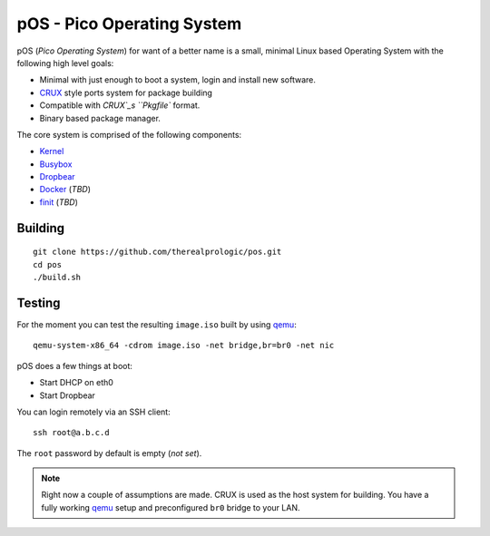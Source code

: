 .. _CRUX: https://crux.nu/
.. _Kernel: https://www.kernel.org/
.. _Busybox: http://www.busybox.net/
.. _Dropbear: https://matt.ucc.asn.au/dropbear/dropbear.html
.. _Docker: https://www.docker.com/
.. _finit: http://troglobit.com/finit.html
.. _qemu: http://www.qemu.org/


pOS - Pico Operating System
===========================

pOS (*Pico Operating System*) for want of a better name
is a small, minimal Linux based Operating System with the
following high level goals:

* Minimal with just enough to boot a system, login and install new software.
* `CRUX`_ style ports system for package building
* Compatible with `CRUX`_s ``Pkgfile`` format.
* Binary based package manager.

The core system is comprised of the following components:

* `Kernel`_
* `Busybox`_
* `Dropbear`_
* `Docker`_ (*TBD*)
* `finit`_ (*TBD*)


Building
--------

::
    
    git clone https://github.com/therealprologic/pos.git
    cd pos
    ./build.sh


Testing
-------

For the moment you can test the resulting ``image.iso`` built by using `qemu`_::
    
    qemu-system-x86_64 -cdrom image.iso -net bridge,br=br0 -net nic


pOS does a few things at boot:

* Start DHCP on eth0
* Start Dropbear

You can login remotely via an SSH client::
    
    ssh root@a.b.c.d

The ``root`` password by default is empty (*not set*).

.. note:: Right now a couple of assumptions are made.
          CRUX is used as the host system for building.
          You have a fully working `qemu`_ setup and preconfigured ``br0`` bridge to your LAN.
